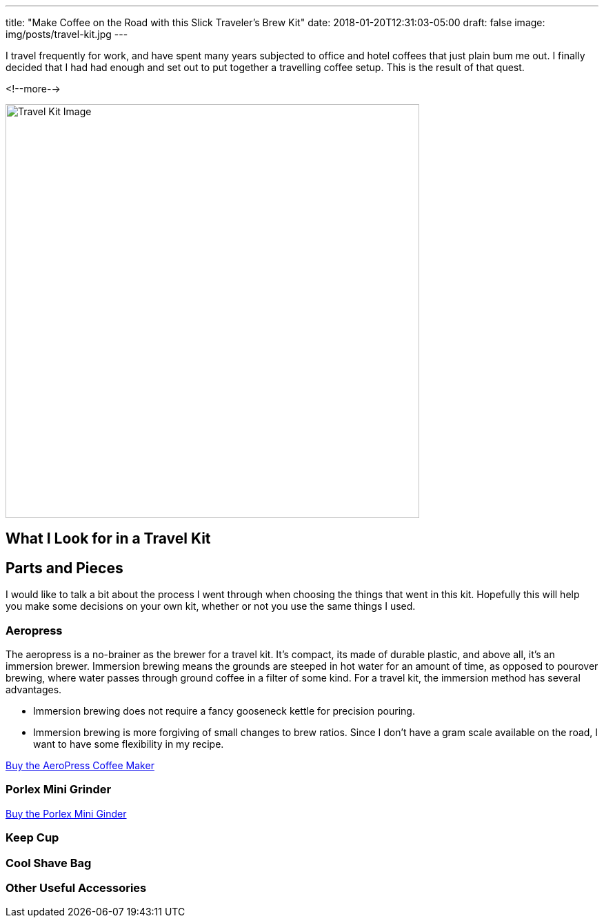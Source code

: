 ---
title: "Make Coffee on the Road with this Slick Traveler's Brew Kit"
date: 2018-01-20T12:31:03-05:00
draft: false
image: img/posts/travel-kit.jpg
---

I travel frequently for work, and have spent many years subjected to office and hotel coffees that just plain bum me out. I finally decided that I had had enough and set out to put together a travelling coffee setup. This is the result of that quest.

<!--more-->

image::/img/posts/travel-kit.jpg[Travel Kit Image,600]

== What I Look for in a Travel Kit



== Parts and Pieces

I would like to talk a bit about the process I went through when choosing the things that went in this kit. Hopefully this will help you make some decisions on your own kit, whether or not you use the same things I used.

=== Aeropress

The aeropress is a no-brainer as the brewer for a travel kit. It's compact, its made of durable plastic, and above all, it's an immersion brewer. Immersion brewing means the grounds are steeped in hot water for an amount of time, as opposed to pourover brewing, where water passes through ground coffee in a filter of some kind. For a travel kit, the immersion method has several advantages.

- Immersion brewing does not require a fancy gooseneck kettle for precision pouring.
- Immersion brewing is more forgiving of small changes to brew ratios. Since I don't have a gram scale available on the road, I want to have some flexibility in my recipe.


link:https://www.amazon.com/gp/product/B001HBCVX0/ref=as_li_tl?ie=UTF8&camp=1789&creative=9325&creativeASIN=B001HBCVX0&linkCode=as2&tag=etsauercoffee-20&linkId=ecbd4de3f8e9ec9c2f600ba50b74bc61[Buy the AeroPress Coffee Maker^]

=== Porlex Mini Grinder

link:https://amzn.to/2GrCquc[Buy the Porlex Mini Ginder^]

=== Keep Cup

=== Cool Shave Bag

=== Other Useful Accessories
